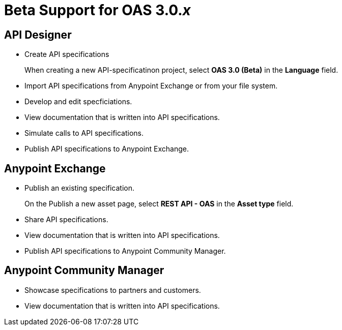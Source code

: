 = Beta Support for OAS 3.0._x_

== API Designer

* Create API specifications
+
When creating a new API-specificatinon project, select *OAS 3.0 (Beta)* in the *Language* field.
* Import API specifications from Anypoint Exchange or from your file system.
* Develop and edit specficiations.
* View documentation that is written into API specifications.
* Simulate calls to API specifications.
* Publish API specifications to Anypoint Exchange.

== Anypoint Exchange

* Publish an existing specification.
+
On the Publish a new asset page, select *REST API - OAS* in the *Asset type* field.
* Share API specifications.
* View documentation that is written into API specifications.
* Publish API specifications to Anypoint Community Manager.

== Anypoint Community Manager

* Showcase specifications to partners and customers.
* View documentation that is written into API specifications.
